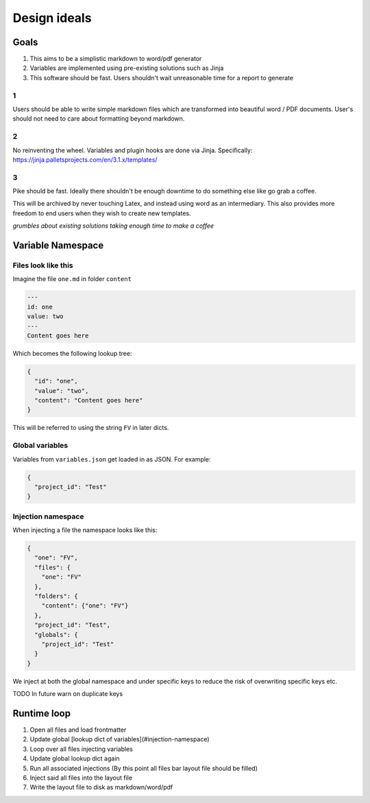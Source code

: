 Design ideals
-------------

Goals
=====

1. This aims to be a simplistic markdown to word/pdf generator
2. Variables are implemented using pre-existing solutions such as Jinja
3. This software should be fast. Users shouldn't wait unreasonable time for a report to generate

1
*
Users should be able to write simple markdown files which are transformed into beautiful word / PDF documents. User's should not need to care about formatting beyond markdown.

2
*
No reinventing the wheel. Variables and plugin hooks are done via Jinja. Specifically: https://jinja.palletsprojects.com/en/3.1.x/templates/

3
*
Pike should be fast. Ideally there shouldn't be enough downtime to do something else like go grab a coffee.

This will be archived by never touching Latex, and instead using word as an intermediary. This also provides more freedom to end users when they wish to create new templates.

*grumbles about existing solutions taking enough time to make a coffee*



Variable Namespace
==================

Files look like this
********************

Imagine the file ``one.md`` in folder ``content``

.. code-block:: markdown

  ---
  id: one
  value: two
  ---
  Content goes here

Which becomes the following lookup tree:

.. code-block:: json

  {
    "id": "one",
    "value": "two",
    "content": "Content goes here"
  }

This will be referred to using the string ``FV`` in later dicts.

Global variables
****************

Variables from ``variables.json`` get loaded in as JSON. For example:

.. code-block:: json

  {
    "project_id": "Test"
  }

Injection namespace
*******************

When injecting a file the namespace looks like this:

.. code-block:: json

  {
    "one": "FV",
    "files": {
      "one": "FV"
    },
    "folders": {
      "content": {"one": "FV"}
    },
    "project_id": "Test",
    "globals": {
      "project_id": "Test"
    }
  }

We inject at both the global namespace and under specific keys to reduce the risk of overwriting specific keys etc.

TODO In future warn on duplicate keys

Runtime loop
============

1. Open all files and load frontmatter
2. Update global [lookup dict of variables](#injection-namespace)
3. Loop over all files injecting variables
4. Update global lookup dict again
5. Run all associated injections (By this point all files bar layout file should be filled)
6. Inject said all files into the layout file
7. Write the layout file to disk as markdown/word/pdf


